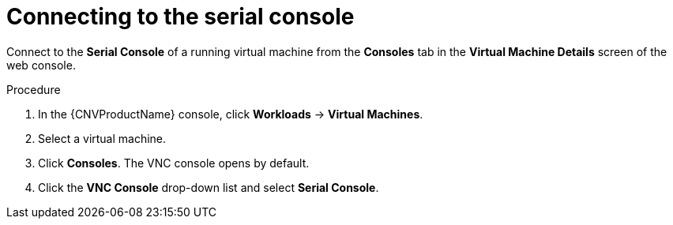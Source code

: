 // Module included in the following assemblies:
//
// * cnv/cnv_virtual_machines/cnv-accessing-vm-consoles.adoc

[id="cnv-vm-serial-console-web_{context}"]
= Connecting to the serial console

Connect to the *Serial Console* of a running virtual machine from the *Consoles*
tab in the *Virtual Machine Details* screen of the web console.

.Procedure

. In the {CNVProductName} console, click *Workloads* -> *Virtual Machines*.
. Select a virtual machine.
. Click *Consoles*. The VNC console opens by default.
. Click the *VNC Console* drop-down list and select *Serial Console*.
